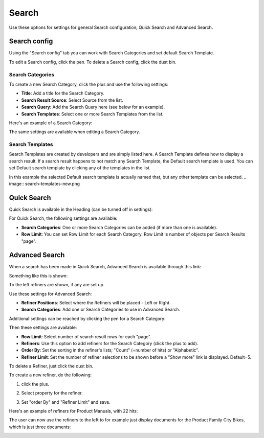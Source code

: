 Search
===========================================

Use these options for settings for general Search configuration, Quick Search and Advanced Search.

.. image:: search-new.png

Search config
***************
Using the "Search config" tab you can work with Search Categories and set default Search Template.

To edit a Search config, click the pen. To delete a Search config, click the dust bin.

Search Categories
-------------------
To create a new Search Category, click the plus and use the following settings:

+ **Title**: Add a title for the Search Category.
+ **Search Result Source**: Select Source from the list.
+ **Search Query**: Add the Search Query here (see below for an example).
+ **Search Templates**: Select one or more Search Templates from the list.

Here's an example of a Search Category:

.. image:: search-example-border.png

The same settings are available when editing a Search Category.

Search Templates
--------------------
Search Templates are created by developers and are simply listed here. A Search Template defines how to display a search result. If a search result happens to not match any Search Template, the Default search template is used. You can set Default search template by clicking any of the templates in the list.

In this example the selected Default search template is actually named that, but any other template can be selected.
.. image:: search-templates-new.png

Quick Search
***************
Quick Search is available in the Heading (can be turned off in settings):

.. image:: quick-search-start-page-new.png

For Quick Search, the following settings are available:

.. image:: quick-search-settings-new.png

+ **Search Categories**: One or more Search Categories can be added (if more than one is available).
+ **Row Limit**: You can set Row Limit for each Search Category. Row Limit is number of objects per Search Results "page".

Advanced Search
*****************
When a search has been made in Quick Search, Advanced Search is available through this link:

.. image:: advanced-search-in-quick-new.png

Something like this is shown:

.. image:: advanced-search-example-new.png

To the left refiners are shown, if any are set up.

Use these settings for Advanced Search:

.. image:: advanced-search-new.png

+ **Refiner Positions**: Select where the Refiners will be placed - Left or Right.
+ **Search Categories**: Add one or Search Categories to use in Advanced Search.

Additional settings can be reached by clicking the pen for a Search Category:

.. image:: advanced-search-pen.png

Then these settings are available:

.. image:: advanced-search-category-settings-new.png

+ **Row Limit**: Select number of search result rows for each "page". 
+ **Refiners**: Use this option to add refiners for the Search Category (click the plus to add).
+ **Order By**: Set the sorting in the refiner's lists; "Count" (=number of hits) or "Alphabetic".
+ **Refiner Limit**: Set the number of refiner selections to be shown before a "Show more" link is displayed. Default=5.

To delete a Refiner, just click the dust bin.

To create a new refiner, do the following:

1. click the plus.

.. image:: new-refiner-1.png

2. Select property for the refiner.

.. image:: new-refiner-2.png

3. Set "order By" and "Refiner Limit" and save.

.. image:: new-refiner-3.png

Here's an example of refiners for Product Manuals, with 22 hits:

.. image:: search-refiners-example.png

The user can now use the refiners to the left to for example just display documents for the Product Family City Bikes, which is just three documents:

.. image:: search-refiners-example-refined.png




